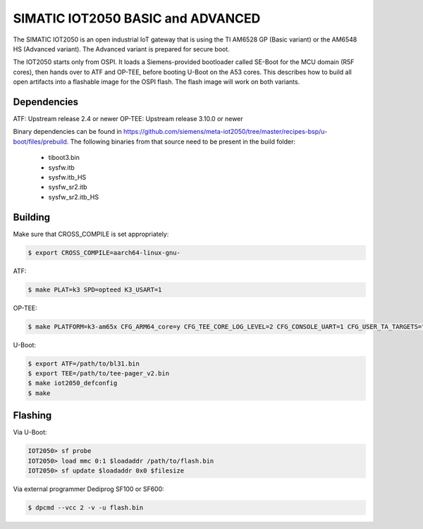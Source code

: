 .. SPDX-License-Identifier: GPL-2.0+
.. sectionauthor:: Jan Kiszka <jan.kiszka@siemens.com>

SIMATIC IOT2050 BASIC and ADVANCED
==================================

The SIMATIC IOT2050 is an open industrial IoT gateway that is using the TI
AM6528 GP (Basic variant) or the AM6548 HS (Advanced variant). The Advanced
variant is prepared for secure boot.

The IOT2050 starts only from OSPI. It loads a Siemens-provided bootloader
called SE-Boot for the MCU domain (R5F cores), then hands over to ATF and
OP-TEE, before booting U-Boot on the A53 cores. This describes how to build all
open artifacts into a flashable image for the OSPI flash. The flash image will
work on both variants.

Dependencies
------------

ATF:    Upstream release 2.4 or newer
OP-TEE: Upstream release 3.10.0 or newer

Binary dependencies can be found in
https://github.com/siemens/meta-iot2050/tree/master/recipes-bsp/u-boot/files/prebuild.
The following binaries from that source need to be present in the build folder:

 - tiboot3.bin
 - sysfw.itb
 - sysfw.itb_HS
 - sysfw_sr2.itb
 - sysfw_sr2.itb_HS

Building
--------

Make sure that CROSS_COMPILE is set appropriately:

.. code-block:: text

 $ export CROSS_COMPILE=aarch64-linux-gnu-

ATF:

.. code-block:: text

 $ make PLAT=k3 SPD=opteed K3_USART=1

OP-TEE:

.. code-block:: text

 $ make PLATFORM=k3-am65x CFG_ARM64_core=y CFG_TEE_CORE_LOG_LEVEL=2 CFG_CONSOLE_UART=1 CFG_USER_TA_TARGETS="ta_arm64"

U-Boot:

.. code-block:: text

 $ export ATF=/path/to/bl31.bin
 $ export TEE=/path/to/tee-pager_v2.bin
 $ make iot2050_defconfig
 $ make

Flashing
--------

Via U-Boot:

.. code-block:: text

 IOT2050> sf probe
 IOT2050> load mmc 0:1 $loadaddr /path/to/flash.bin
 IOT2050> sf update $loadaddr 0x0 $filesize

Via external programmer Dediprog SF100 or SF600:

.. code-block:: text

 $ dpcmd --vcc 2 -v -u flash.bin
